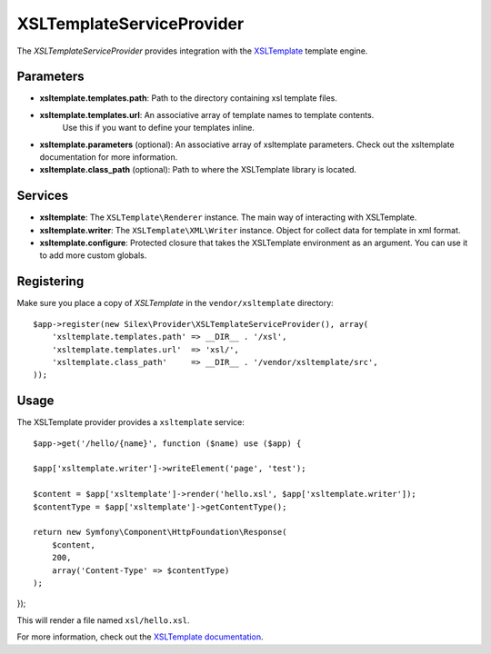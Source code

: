 XSLTemplateServiceProvider
==========================


The *XSLTemplateServiceProvider* provides integration with the `XSLTemplate
<https://github.com/kucherenko/xsltemplate/>`_ template engine.

Parameters
----------

* **xsltemplate.templates.path**: Path to the directory containing xsl template
  files.

* **xsltemplate.templates.url**: An associative array of template names to template contents.
    Use this if you want to define your templates inline.

* **xsltemplate.parameters** (optional): An associative array of xsltemplate
  parameters. Check out the xsltemplate documentation for more information.

* **xsltemplate.class_path** (optional): Path to where the XSLTemplate
  library is located.

Services
--------

* **xsltemplate**: The ``XSLTemplate\Renderer`` instance. The main way of
  interacting with XSLTemplate.

* **xsltemplate.writer**: The ``XSLTemplate\XML\Writer`` instance. Object for collect data for template in xml format.

* **xsltemplate.configure**: Protected closure that takes the XSLTemplate
  environment as an argument. You can use it to add more
  custom globals.


Registering
-----------

Make sure you place a copy of *XSLTemplate* in the ``vendor/xsltemplate``
directory::

    $app->register(new Silex\Provider\XSLTemplateServiceProvider(), array(
        'xsltemplate.templates.path' => __DIR__ . '/xsl',
        'xsltemplate.templates.url'  => 'xsl/',
        'xsltemplate.class_path'     => __DIR__ . '/vendor/xsltemplate/src',
    ));


Usage
-----

The XSLTemplate provider provides a ``xsltemplate`` service::

    $app->get('/hello/{name}', function ($name) use ($app) {

    $app['xsltemplate.writer']->writeElement('page', 'test');

    $content = $app['xsltemplate']->render('hello.xsl', $app['xsltemplate.writer']);
    $contentType = $app['xsltemplate']->getContentType();

    return new Symfony\Component\HttpFoundation\Response(
        $content,
        200,
        array('Content-Type' => $contentType)
    );
});

This will render a file named ``xsl/hello.xsl``.


For more information, check out the `XSLTemplate documentation
<https://github.com/kucherenko/xsltemplate/tree/master/doc>`_.
